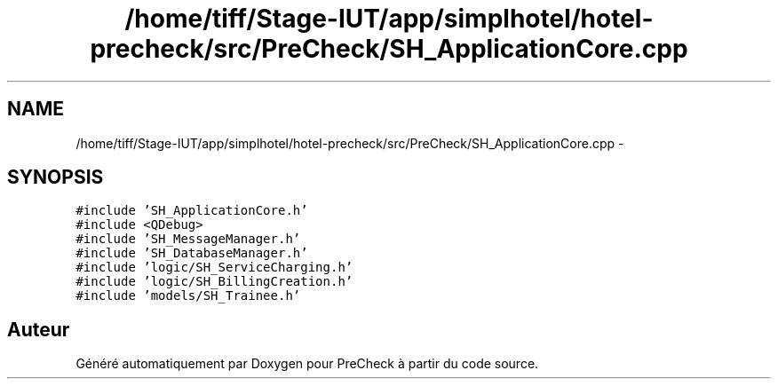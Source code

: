 .TH "/home/tiff/Stage-IUT/app/simplhotel/hotel-precheck/src/PreCheck/SH_ApplicationCore.cpp" 3 "Mardi Juillet 2 2013" "Version 0.4" "PreCheck" \" -*- nroff -*-
.ad l
.nh
.SH NAME
/home/tiff/Stage-IUT/app/simplhotel/hotel-precheck/src/PreCheck/SH_ApplicationCore.cpp \- 
.SH SYNOPSIS
.br
.PP
\fC#include 'SH_ApplicationCore\&.h'\fP
.br
\fC#include <QDebug>\fP
.br
\fC#include 'SH_MessageManager\&.h'\fP
.br
\fC#include 'SH_DatabaseManager\&.h'\fP
.br
\fC#include 'logic/SH_ServiceCharging\&.h'\fP
.br
\fC#include 'logic/SH_BillingCreation\&.h'\fP
.br
\fC#include 'models/SH_Trainee\&.h'\fP
.br

.SH "Auteur"
.PP 
Généré automatiquement par Doxygen pour PreCheck à partir du code source\&.
